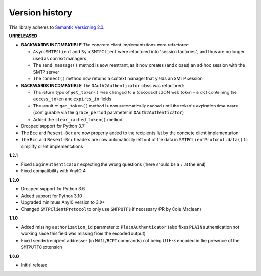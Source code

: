 Version history
===============

This library adheres to `Semantic Versioning 2.0 <http://semver.org/>`_.

**UNRELEASED**

- **BACKWARDS INCOMPATIBLE** The concrete client implementations were refactored:

  * ``AsyncSMTPClient`` and ``SyncSMTPClient`` were refactored into "session factories",
    and thus are no longer used as context managers
  * The ``send_message()`` method is now reentrant, as it now creates (and closes) an
    ad-hoc session with the SMTP server
  * The ``connect()`` method now returns a context manager that yields an SMTP session
- **BACKWARDS INCOMPATIBLE** The ``OAuth2Authenticator`` class was refactored:

  * The return type of ``get_token()`` was changed to a (decoded) JSON web token –
    a dict containing the ``access_token`` and ``expires_in`` fields
  * The result of ``get_token()`` method is now automatically cached until the token's
    expiration time nears (configurable via the ``grace_period`` parameter in
    ``OAuth2Authenticator``)
  * Added the ``clear_cached_token()`` method
- Dropped support for Python 3.7
- The ``Bcc`` and ``Resent-Bcc`` are now properly added to the recipients list by the
  concrete client implementation
- The ``Bcc`` and ``Resent-Bcc`` headers are now automatically left out of the data in
  ``SMTPClientProtocol.data()`` to simplify client implementations

**1.2.1**

- Fixed ``LoginAuthenticator`` expecting the wrong questions (there should be a ``:`` at
  the end)
- Fixed compatibility with AnyIO 4

**1.2.0**

- Dropped support for Python 3.6
- Added support for Python 3.10
- Upgraded minimum AnyIO version to 3.0+
- Changed ``SMTPClientProtocol`` to only use ``SMTPUTF8`` if necessary (PR by
  Cole Maclean)

**1.1.0**

- Added missing ``authorization_id`` parameter to ``PlainAuthenticator`` (also fixes
  ``PLAIN`` authentication not working since this field was missing from the encoded
  output)
- Fixed sender/recipient addresses (in ``MAIL``/``RCPT`` commands) not being UTF-8
  encoded in the presence of the ``SMTPUTF8`` extension

**1.0.0**

- Initial release
